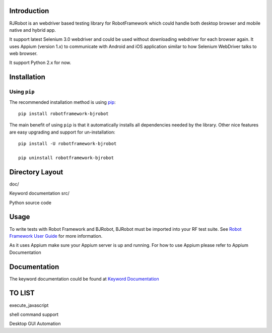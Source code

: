 Introduction
--------------
RJRobot is an webdriver based testing library for RobotFramework which could handle both desktop browser and mobile native and hybrid app.

It support latest Selenium 3.0 webdriver and could be used without downloading webdriver for each browser again.
It uses Appium (version 1.x) to communicate with Android and iOS application similar to how Selenium WebDriver talks to web browser.

It support Python 2.x for now.



Installation
-------------

Using ``pip``
'''''''''''''

The recommended installation method is using
`pip <http://pip-installer.org>`__::

    pip install robotframework-bjrobot

The main benefit of using ``pip`` is that it automatically installs all
dependencies needed by the library. Other nice features are easy upgrading
and support for un-installation::

    pip install -U robotframework-bjrobot
    
    pip uninstall robotframework-bjrobot




Directory Layout
------------------------
doc/

Keyword documentation
src/

Python source code


Usage
-------------

To write tests with Robot Framework and BJRobot, BJRobot must be imported into your RF test suite. See   `Robot Framework User Guide <http://robotframework.org/robotframework/#user-guide>`_ for more information.

As it uses Appium make sure your Appium server is up and running. For how to use Appium please refer to Appium Documentation


Documentation
---------------
The keyword documentation could be found at `Keyword Documentation <https://overfly83.github.io/BJRobot.html>`_ 


TO LIST
----------

execute_javascript

shell command support

Desktop GUI Automation
